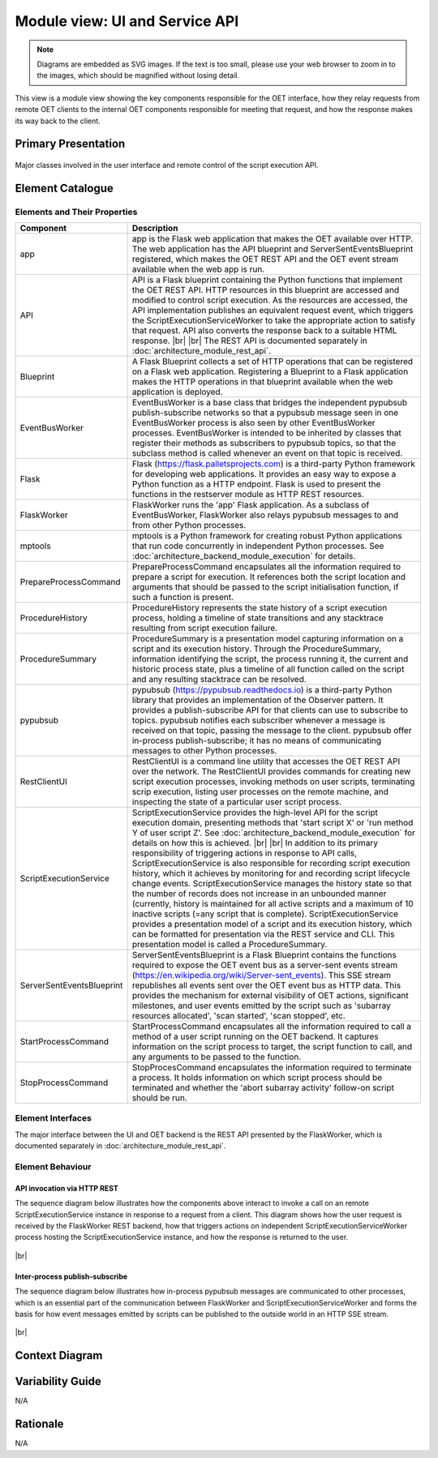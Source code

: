 .. _architecture_backend_module_ui:

*******************************
Module view: UI and Service API
*******************************

.. note::
    Diagrams are embedded as SVG images. If the text is too small, please use your web browser to zoom in to the images,
    which should be magnified without losing detail.

This view is a module view showing the key components responsible for the OET interface, how they relay requests from
remote OET clients to the internal OET components responsible for meeting that request, and how the response makes
its way back to the client.

Primary Presentation
====================

.. figure:: diagrams/export/backend_module_ui_primary.svg
   :align: center

   Major classes involved in the user interface and remote control of the script execution API.


Element Catalogue
=================

Elements and Their Properties
-----------------------------

.. list-table::
   :widths: 15 85
   :header-rows: 1

   * - Component
     - Description
   * - app
     - app is the Flask web application that makes the OET available over HTTP. The web application has the API
       blueprint and ServerSentEventsBlueprint registered, which makes the OET REST API and the OET event stream
       available when the web app is run.
   * - API
     - API is a Flask blueprint containing the Python functions that implement the OET REST API. HTTP resources in
       this blueprint are accessed and modified to control script execution. As the resources are accessed, the API
       implementation publishes an equivalent request event, which triggers the ScriptExecutionServiceWorker to take the
       appropriate action to satisfy that request. API also converts the response back to a suitable HTML response.
       |br|
       |br|
       The REST API is documented separately in :doc:`architecture_module_rest_api`.
   * - Blueprint
     - A Flask Blueprint collects a set of HTTP operations that can be registered on a Flask web application.
       Registering a Blueprint to a Flask application makes the HTTP operations in that blueprint available when
       the web application is deployed.
   * - EventBusWorker
     - EventBusWorker is a base class that bridges the independent pypubsub publish-subscribe networks so that a
       pypubsub message seen in one EventBusWorker process is also seen by other EventBusWorker processes.
       EventBusWorker is intended to be inherited by classes that register their methods as subscribers to pypubsub
       topics, so that the subclass method is called whenever an event on that topic is received.
   * - Flask
     - Flask (https://flask.palletsprojects.com) is a third-party Python framework for developing web applications. It
       provides an easy way to expose a Python function as a HTTP endpoint. Flask is used to present the functions in
       the restserver module as HTTP REST resources.
   * - FlaskWorker
     - FlaskWorker runs the 'app' Flask application. As a subclass of EventBusWorker, FlaskWorker also relays pypubsub
       messages to and from other Python processes.
   * - mptools
     - mptools is a Python framework for creating robust Python applications that run code concurrently in independent
       Python processes. See :doc:`architecture_backend_module_execution` for details.
   * - PrepareProcessCommand
     - PrepareProcessCommand encapsulates all the information required to prepare a script for execution. It references
       both the script location and arguments that should be passed to the script initialisation function, if such a
       function is present.
   * - ProcedureHistory
     - ProcedureHistory represents the state history of a script execution process, holding a timeline of state
       transitions and any stacktrace resulting from script execution failure.
   * - ProcedureSummary
     - ProcedureSummary is a presentation model capturing information on a script and its execution history. Through
       the ProcedureSummary, information identifying the script, the process running it, the current and historic
       process state, plus a timeline of all function called on the script and any resulting stacktrace can be resolved.
   * - pypubsub
     - pypubsub (https://pypubsub.readthedocs.io) is a third-party Python library that provides an implementation of the
       Observer pattern. It provides a publish-subscribe API for that clients can use to subscribe to topics. pypubsub
       notifies each subscriber whenever a message is received on that topic, passing the message to the client.
       pypubsub offer in-process publish-subscribe; it has no means of communicating messages to other Python processes.
   * - RestClientUI
     - RestClientUI is a command line utility that accesses the OET REST API over the network. The RestClientUI provides
       commands for creating new script execution processes, invoking methods on user scripts, terminating scrip
       execution, listing user processes on the remote machine, and inspecting the state of a particular user script
       process.
   * - ScriptExecutionService
     - ScriptExecutionService provides the high-level API for the script execution domain, presenting methods that
       'start script X' or 'run method Y of user script Z'. See :doc:`architecture_backend_module_execution` for details on
       how this is achieved.
       |br|
       |br|
       In addition to its primary responsibility of triggering actions in response to API calls, ScriptExecutionService
       is also responsible for recording script execution history, which it achieves by monitoring for and recording script
       lifecycle change events. ScriptExecutionService manages the history state so that the number of records does not
       increase in an unbounded manner (currently, history is maintained for all active scripts and a maximum of 10
       inactive scripts (=any script that is complete).
       ScriptExecutionService provides a presentation model of a script and its
       execution history, which can be formatted for presentation via the REST service and CLI. This presentation model
       is called a ProcedureSummary.
   * - ServerSentEventsBlueprint
     - ServerSentEventsBlueprint is a Flask Blueprint contains the functions required to expose the OET event bus
       as a server-sent events stream (https://en.wikipedia.org/wiki/Server-sent_events). This SSE stream republishes
       all events sent over the OET event bus as HTTP data. This provides the mechanism for external visibility of OET
       actions, significant milestones, and user events emitted by the script such as 'subarray resources allocated',
       'scan started', 'scan stopped', etc.
   * - StartProcessCommand
     - StartProcessCommand encapsulates all the information required to call a method of a user script running on the
       OET backend. It captures information on the script process to target, the script function to call, and any
       arguments to be passed to the function.
   * - StopProcessCommand
     - StopProcesCommand encapsulates the information required to terminate a process. It holds information on which
       script process should be terminated and whether the 'abort subarray activity' follow-on script should be run.


Element Interfaces
------------------

The major interface between the UI and OET backend is the REST API presented by the FlaskWorker, which is documented
separately in :doc:`architecture_module_rest_api`.


Element Behaviour
-----------------

API invocation via HTTP REST
~~~~~~~~~~~~~~~~~~~~~~~~~~~~

The sequence diagram below illustrates how the components above interact to invoke a call on an remote
ScriptExecutionService instance in response to a request from a client. This diagram shows how the user request is
received by the FlaskWorker REST backend, how that triggers actions on independent ScriptExecutionServiceWorker process
hosting the ScriptExecutionService instance, and how the response is returned to the user.

.. figure:: diagrams/export/backend_module_ui_sequence_scripting_api_over_rest.svg
   :align: center

|br|

Inter-process publish-subscribe
~~~~~~~~~~~~~~~~~~~~~~~~~~~~~~~

The sequence diagram below illustrates how in-process pypubsub messages are communicated to other processes, which is
an essential part of the communication between FlaskWorker and ScriptExecutionServiceWorker and forms the basis for how
event messages emitted by scripts can be published to the outside world in an HTTP SSE stream.

.. figure:: diagrams/export/backend_module_ui_sequence_interprocess_pubsub.svg
   :align: center

|br|

Context Diagram
===============

.. figure:: diagrams/export/backend_candc_context.svg
   :align: center


Variability Guide
=================

N/A

Rationale
=========

N/A


.. |br| raw:: html

      <br>
